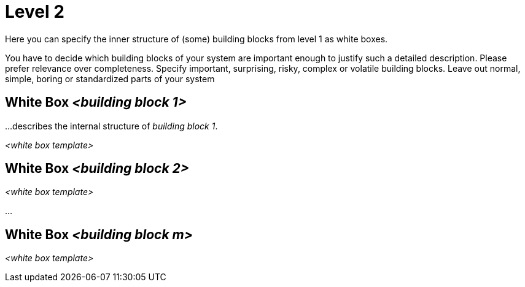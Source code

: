 = Level 2
:reftext: Global Level 2 Building Blocks
:navtitle: Level 2 Building Blocks

[role="arc42help"]
****
Here you can specify the inner structure of (some) building blocks from level 1 as white boxes.

You have to decide which building blocks of your system are important enough to justify such a detailed description.
Please prefer relevance over completeness. Specify important, surprising, risky, complex or volatile building blocks.
Leave out normal, simple, boring or standardized parts of your system
****

== White Box _<building block 1>_

[role="arc42help"]
****
...describes the internal structure of _building block 1_.
****

_<white box template>_

== White Box _<building block 2>_


_<white box template>_

...

== White Box _<building block m>_


_<white box template>_
